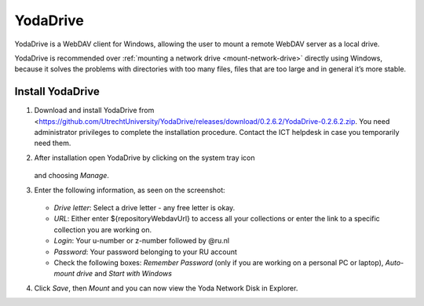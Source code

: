 ..  YodaDrive:

YodaDrive
=========

YodaDrive is a WebDAV client for Windows, allowing the user to mount a remote WebDAV server as a local drive.

YodaDrive is recommended over :ref:`mounting a network drive <mount-network-drive>` directly using Windows, because it solves the problems with directories with too many files, files that are too large and in general it’s more stable.

Install YodaDrive
-----------------
#. Download and install YodaDrive from <https://github.com/UtrechtUniversity/YodaDrive/releases/download/0.2.6.2/YodaDrive-0.2.6.2.zip. You need administrator privileges to complete the installation procedure. Contact the ICT helpdesk in case you temporarily need them.
#. After installation open YodaDrive by clicking on the system tray icon
   
   .. figure:: images/Yoda_system_tray_icon.png
   
   and choosing *Manage*. 
#. Enter the following information, as seen on the screenshot:
   
   .. figure:: images/Yoda_instellingen_anoniem.png
   
   *	*Drive letter*: Select a drive letter - any free letter is okay.
   *	*URL*: Either enter ${repositoryWebdavUrl} to access all your collections or enter the link to a specific collection you are working on.
   *	*Login*: Your u-number or z-number followed by @ru.nl
   *	*Password*: Your password belonging to your RU account
   *  Check the following boxes: *Remember Password* (only if you are working on a personal PC or laptop), *Auto-mount drive* and *Start with Windows*

#. Click *Save*, then *Mount* and you can now view the Yoda Network Disk in Explorer. 
